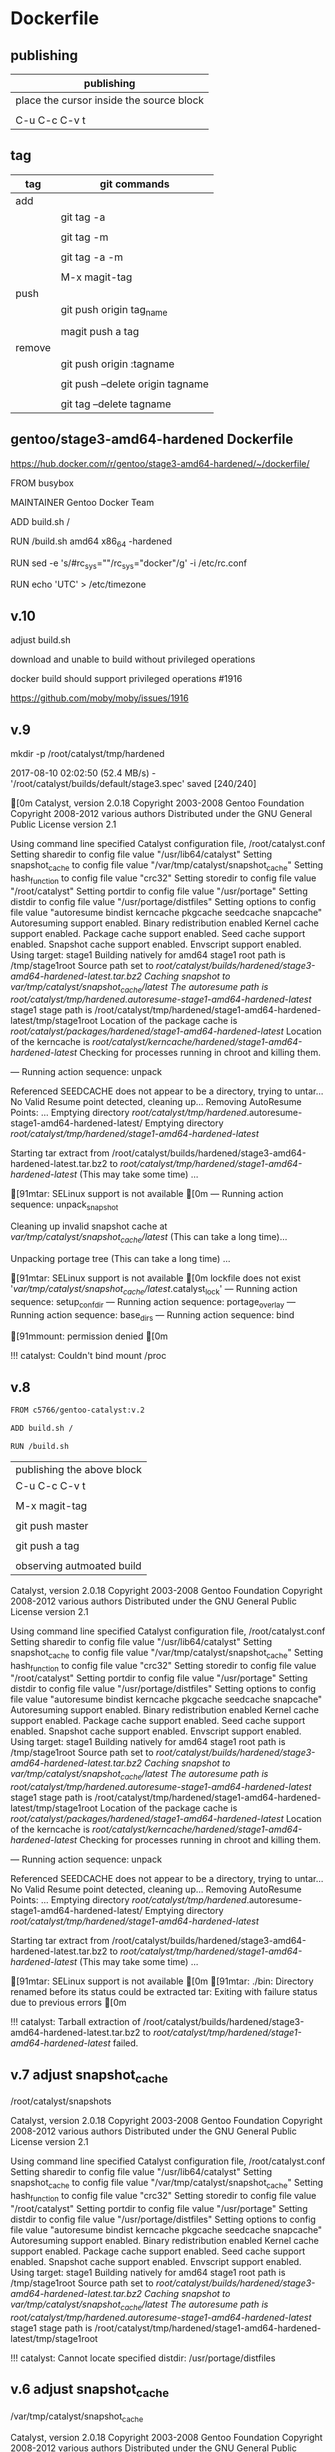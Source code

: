 * Dockerfile 

** publishing

| publishing                               |
|------------------------------------------|
| place the cursor inside the source block |
|                                          |
| C-u C-c C-v t                            |


** tag

| tag    | git commands                     |
|--------+----------------------------------|
| add    |                                  |
|        | git tag -a                       |
|        |                                  |
|        | git tag -m                       |
|        |                                  |
|        | git tag -a -m                    |
|        |                                  |
|        | M-x magit-tag                    |
|--------+----------------------------------|
| push   |                                  |
|        | git push origin tag_name         |
|        |                                  |
|        | magit push a tag                 |
|--------+----------------------------------|
| remove |                                  |
|        | git push origin :tagname         |
|        |                                  |
|        | git push --delete origin tagname |
|        |                                  |
|        | git tag --delete tagname         |


** gentoo/stage3-amd64-hardened Dockerfile

https://hub.docker.com/r/gentoo/stage3-amd64-hardened/~/dockerfile/

FROM busybox

MAINTAINER Gentoo Docker Team

# This one should be present by running the build.sh script
ADD build.sh /

RUN /build.sh amd64 x86_64 -hardened

# Setup the rc_sys
RUN sed -e 's/#rc_sys=""/rc_sys="docker"/g' -i /etc/rc.conf

# By default, UTC system
RUN echo 'UTC' > /etc/timezone


** v.10 

adjust build.sh

download and unable to build without privileged operations

docker build should support privileged operations #1916

https://github.com/moby/moby/issues/1916

** v.9

mkdir -p /root/catalyst/tmp/hardened

# error

2017-08-10 02:02:50 (52.4 MB/s) - '/root/catalyst/builds/default/stage3.spec' saved [240/240]

[0m
Catalyst, version 2.0.18
Copyright 2003-2008 Gentoo Foundation
Copyright 2008-2012 various authors
Distributed under the GNU General Public License version 2.1

Using command line specified Catalyst configuration file, /root/catalyst.conf
Setting sharedir to config file value "/usr/lib64/catalyst"
Setting snapshot_cache to config file value "/var/tmp/catalyst/snapshot_cache"
Setting hash_function to config file value "crc32"
Setting storedir to config file value "/root/catalyst"
Setting portdir to config file value "/usr/portage"
Setting distdir to config file value "/usr/portage/distfiles"
Setting options to config file value "autoresume bindist kerncache pkgcache seedcache snapcache"
Autoresuming support enabled.
Binary redistribution enabled
Kernel cache support enabled.
Package cache support enabled.
Seed cache support enabled.
Snapshot cache support enabled.
Envscript support enabled.
Using target: stage1
Building natively for amd64
stage1 root path is /tmp/stage1root
Source path set to /root/catalyst/builds/hardened/stage3-amd64-hardened-latest.tar.bz2
Caching snapshot to /var/tmp/catalyst/snapshot_cache/latest/
The autoresume path is /root/catalyst/tmp/hardened/.autoresume-stage1-amd64-hardened-latest/
stage1 stage path is /root/catalyst/tmp/hardened/stage1-amd64-hardened-latest/tmp/stage1root
Location of the package cache is /root/catalyst/packages/hardened/stage1-amd64-hardened-latest/
Location of the kerncache is /root/catalyst/kerncache/hardened/stage1-amd64-hardened-latest/
Checking for processes running in chroot and killing them.

--- Running action sequence: unpack


Referenced SEEDCACHE does not appear to be a directory, trying to untar...
No Valid Resume point detected, cleaning up...
Removing AutoResume Points: ...
Emptying directory /root/catalyst/tmp/hardened/.autoresume-stage1-amd64-hardened-latest/
Emptying directory /root/catalyst/tmp/hardened/stage1-amd64-hardened-latest/

Starting tar extract from /root/catalyst/builds/hardened/stage3-amd64-hardened-latest.tar.bz2
to /root/catalyst/tmp/hardened/stage1-amd64-hardened-latest/ (This may take some time) ...


[91mtar: SELinux support is not available
[0m
--- Running action sequence: unpack_snapshot

Cleaning up invalid snapshot cache at 
	/var/tmp/catalyst/snapshot_cache/latest/ (This can take a long time)...

Unpacking portage tree (This can take a long time) ...

[91mtar: SELinux support is not available
[0m
lockfile does not exist '/var/tmp/catalyst/snapshot_cache/latest/.catalyst_lock'
--- Running action sequence: setup_confdir
--- Running action sequence: portage_overlay
--- Running action sequence: base_dirs
--- Running action sequence: bind

[91mmount: permission denied
[0m

!!! catalyst: Couldn't bind mount /proc



** v.8

#+HEADER:  :tangle Dockerfile
#+BEGIN_SRC sh
FROM c5766/gentoo-catalyst:v.2

ADD build.sh /

RUN /build.sh 
#+END_SRC

| publishing the above block |
| C-u C-c C-v t              |
|                            |
| M-x magit-tag              |
|                            |
| git push master            |
|                            |
| git push a tag             |
|                            |
| observing autmoated build  |


Catalyst, version 2.0.18
Copyright 2003-2008 Gentoo Foundation
Copyright 2008-2012 various authors
Distributed under the GNU General Public License version 2.1

Using command line specified Catalyst configuration file, /root/catalyst.conf
Setting sharedir to config file value "/usr/lib64/catalyst"
Setting snapshot_cache to config file value "/var/tmp/catalyst/snapshot_cache"
Setting hash_function to config file value "crc32"
Setting storedir to config file value "/root/catalyst"
Setting portdir to config file value "/usr/portage"
Setting distdir to config file value "/usr/portage/distfiles"
Setting options to config file value "autoresume bindist kerncache pkgcache seedcache snapcache"
Autoresuming support enabled.
Binary redistribution enabled
Kernel cache support enabled.
Package cache support enabled.
Seed cache support enabled.
Snapshot cache support enabled.
Envscript support enabled.
Using target: stage1
Building natively for amd64
stage1 root path is /tmp/stage1root
Source path set to /root/catalyst/builds/hardened/stage3-amd64-hardened-latest.tar.bz2
Caching snapshot to /var/tmp/catalyst/snapshot_cache/latest/
The autoresume path is /root/catalyst/tmp/hardened/.autoresume-stage1-amd64-hardened-latest/
stage1 stage path is /root/catalyst/tmp/hardened/stage1-amd64-hardened-latest/tmp/stage1root
Location of the package cache is /root/catalyst/packages/hardened/stage1-amd64-hardened-latest/
Location of the kerncache is /root/catalyst/kerncache/hardened/stage1-amd64-hardened-latest/
Checking for processes running in chroot and killing them.

--- Running action sequence: unpack

Referenced SEEDCACHE does not appear to be a directory, trying to untar...
No Valid Resume point detected, cleaning up...
Removing AutoResume Points: ...
Emptying directory /root/catalyst/tmp/hardened/.autoresume-stage1-amd64-hardened-latest/
Emptying directory /root/catalyst/tmp/hardened/stage1-amd64-hardened-latest/

Starting tar extract from /root/catalyst/builds/hardened/stage3-amd64-hardened-latest.tar.bz2
to /root/catalyst/tmp/hardened/stage1-amd64-hardened-latest/ (This may take some time) ...

[91mtar: SELinux support is not available
[0m
[91mtar: ./bin: Directory renamed before its status could be extracted
tar: Exiting with failure status due to previous errors
[0m

!!! catalyst: Tarball extraction of /root/catalyst/builds/hardened/stage3-amd64-hardened-latest.tar.bz2 to /root/catalyst/tmp/hardened/stage1-amd64-hardened-latest/ failed.



** v.7 adjust snapshot_cache

/root/catalyst/snapshots

# errors

Catalyst, version 2.0.18
Copyright 2003-2008 Gentoo Foundation
Copyright 2008-2012 various authors
Distributed under the GNU General Public License version 2.1

Using command line specified Catalyst configuration file, /root/catalyst.conf
Setting sharedir to config file value "/usr/lib64/catalyst"
Setting snapshot_cache to config file value "/var/tmp/catalyst/snapshot_cache"
Setting hash_function to config file value "crc32"
Setting storedir to config file value "/root/catalyst"
Setting portdir to config file value "/usr/portage"
Setting distdir to config file value "/usr/portage/distfiles"
Setting options to config file value "autoresume bindist kerncache pkgcache seedcache snapcache"
Autoresuming support enabled.
Binary redistribution enabled
Kernel cache support enabled.
Package cache support enabled.
Seed cache support enabled.
Snapshot cache support enabled.
Envscript support enabled.
Using target: stage1
Building natively for amd64
stage1 root path is /tmp/stage1root
Source path set to /root/catalyst/builds/hardened/stage3-amd64-hardened-latest.tar.bz2
Caching snapshot to /var/tmp/catalyst/snapshot_cache/latest/
The autoresume path is /root/catalyst/tmp/hardened/.autoresume-stage1-amd64-hardened-latest/
stage1 stage path is /root/catalyst/tmp/hardened/stage1-amd64-hardened-latest/tmp/stage1root

!!! catalyst: Cannot locate specified distdir: /usr/portage/distfiles


** v.6 adjust snapshot_cache

/var/tmp/catalyst/snapshot_cache


# errors

Catalyst, version 2.0.18
Copyright 2003-2008 Gentoo Foundation
Copyright 2008-2012 various authors
Distributed under the GNU General Public License version 2.1

Using command line specified Catalyst configuration file, /root/catalyst.conf
Setting sharedir to config file value "/usr/lib64/catalyst"
Setting snapshot_cache to config file value "/var/tmp/catalyst/snapshot_cache"
Setting hash_function to config file value "crc32"
Setting storedir to config file value "/root/catalyst"
Setting portdir to config file value "/usr/portage"
Setting distdir to config file value "/usr/portage/distfiles"
Setting options to config file value "autoresume bindist kerncache pkgcache seedcache snapcache"
Autoresuming support enabled.
Binary redistribution enabled
Kernel cache support enabled.
Package cache support enabled.
Seed cache support enabled.
Snapshot cache support enabled.
Envscript support enabled.
Using target: stage1
Building natively for amd64
stage1 root path is /tmp/stage1root
Source path set to /root/catalyst/builds/hardened/stage3-amd64-hardened-latest.tar.bz2
Caching snapshot to /var/tmp/catalyst/snapshot_cache/latest/
The autoresume path is /root/catalyst/tmp/hardened/.autoresume-stage1-amd64-hardened-latest/
stage1 stage path is /root/catalyst/tmp/hardened/stage1-amd64-hardened-latest/tmp/stage1root

!!! catalyst: Cannot locate specified snapshot_path: /root/catalyst/snapshots/portage-latest.tar.bz2


** v.5 adjust the directory to store snapshot



|     | the directory to store snaopshot |
|-----+----------------------------------|
| v.4 | /root/catalyst/snapshots         |
|     |                                  |
| v.5 | /var/tmp/catalyst/snapshots/     |


** v.4

#+HEADER:  :tangle Dockerfile
#+BEGIN_SRC sh
FROM c5766/gentoo-catalyst

ADD build.sh /

RUN /build.sh 
#+END_SRC

| publishing the above block |
| C-u C-c C-v t              |
|                            |
| M-x magit-tag              |
|                            |
| git push master            |
|                            |
| git push a tag             |
|                            |
| observing autmoated build  |



# test 1


d="/tmp/test"

mkdir $d

cd $d


f1="https://raw.githubusercontent.com/cmchaol/ms4/master/Dockerfile"

f2="https://github.com/cmchaol/ms4/blob/master/build.sh"

wget $f1

wget $f2

chmod +x build.sh

https://docs.docker.com/engine/reference/commandline/build/#git-repositories


# test 2

cd $d

u="https://github.com/cmchaol/ms4.git"

docker build $u


** v.3

#+HEADER:  :tangle Dockerfile
#+BEGIN_SRC sh
FROM c5766/gentoo-catalyst:v.2

RUN cd /usr/portage; \
    rm -rf `ls -1A | grep -vP '^profiles'`
#+END_SRC

| publishing the above block |
| C-u C-c C-v t              |
|                            |
| M-x magit-tag              |
|                            |
| git push master            |
|                            |
| git push a tag             |
|                            |
| observing autmoated build  |


** v.2

#+HEADER:  :tangle Dockerfile
#+BEGIN_SRC sh
FROM c5766/gentoo-catalyst:v.2
#+END_SRC

| publishing the above block |
|                            |
| M-x magit-tag-popup        |
|                            |
| git push                   |
|                            |
| observing autmoated build  |
|                            |


** v.1

#+HEADER:  :tangle Dockerfile
#+BEGIN_SRC sh
FROM c5766/gentoo-catalyst:v2
#+END_SRC

Build failed: manifest for c5766/gentoo-catalyst:v2 not found



* debug

** c5766/gentoo-catalyst

docker run --cap-add SYS_ADMIN -it c5766/gentoo-catalyst /bin/bash 


** catalyst.conf

f1="/etc/catalyst/catalyst.conf"

cat $f1

# /etc/catalyst/catalyst.conf

# Simple desriptions of catalyst settings. Please refer to the online
# documentation for more information.

# Creates a .DIGESTS file containing the hash output from any of the supported
# options below.  Adding them all may take a long time.
# Supported hashes:
# adler32, crc32, crc32b, gost, haval128, haval160, haval192, haval224,
# haval256, md2, md4, md5, ripemd128, ripemd160, ripemd256, ripemd320, sha1,
# sha224, sha256, sha384, sha512, snefru128, snefru256, tiger, tiger128,
# tiger160, whirlpool
digests="md5 sha1 sha512 whirlpool"

# Creates a .CONTENTS file listing the contents of the file. Pick from any of
# the supported options below:
# auto          - strongly recommended
# tar-tv        - does 'tar tvf FILE'
# tar-tvz       - does 'tar tvzf FILE'
# tar-tvy       - does 'tar tvyf FILE'
# isoinfo-l     - does 'isoinfo -l -i FILE'
# isoinfo-f     - does 'isoinfo -f -i FILE'
# 'isoinfo-f' is the only option not chosen by the automatic algorithm.
# If this variable is empty, no .CONTENTS will be generated at all.
contents="auto"

# distdir specifies where your distfiles are located. This setting should
# work fine for most default installations.
distdir="/usr/portage/distfiles"

# envscript allows users to set options such as http proxies, MAKEOPTS,
# GENTOO_MIRRORS, or any other environment variables needed for building.
# The envscript file sets environment variables like so:
# export FOO="bar"
envscript="/etc/catalyst/catalystrc"

# Internal hash function catalyst should use for things like autoresume,
# seedcache, etc.  The default and fastest is crc32.  You should not ever need
# to change this unless your OS does not support it.
# Supported hashes:
# adler32, crc32, crc32b, gost, haval128, haval160, haval192, haval224,
# haval256, md2, md4, md5, ripemd128, ripemd160, ripemd256, ripemd320, sha1,
# sha224, sha256, sha384, sha512, snefru128, snefru256, tiger, tiger128,
# tiger160, whirlpool
hash_function="crc32"

# options set different build-time options for catalyst. Some examples are:
# autoresume = Attempt to resume a failed build, clear the autoresume flags with
#       the -a option to the catalyst cmdline.  -p will clear the autoresume flags
#       as well as your pkgcache and kerncache
#       ( This option is not fully tested, bug reports welcome )
# bindist = enables the bindist USE flag, please see package specific definition,
#       however, it is suggested to enable this if redistributing builds.
# ccache = enables build time ccache support
# distcc = enable distcc support for building. You have to set distcc_hosts in
#       your spec file.
# icecream = enables icecream compiler cluster support for building
# kerncache = keeps a tbz2 of your built kernel and modules (useful if your
#       build stops in livecd-stage2)
# pkgcache = keeps a tbz2 of every built package (useful if your build stops
#       prematurely)
# preserve_libs = enables portage to preserve used libs when unmerging packages
#   (used on installcd-stage2 and stage4 targets)
# seedcache = use the build output of a previous target if it exists to speed up
#       the copy
# snapcache = cache the snapshot so that it can be bind-mounted into the chroot.
#       WARNING: moving parts of the portage tree from within fsscript *will* break
#       your cache. The cache is unlinked before any empty or rm processing, though.
#
# (These options can be used together)
options="autoresume bindist kerncache pkgcache seedcache snapcache"


# portdir specifies the source portage tree used by the snapshot target.
portdir="/usr/portage"

# sharedir specifies where all of the catalyst runtime executables are. Most
# users do not need to change this.
sharedir="/usr/lib64/catalyst"

# snapshot_cache specifies where the snapshots will be cached to if snapcache is
# enabled in the options.
snapshot_cache="/var/tmp/catalyst/snapshot_cache"

# storedir specifies where catalyst will store everything that it builds, and
# also where it will put its temporary files and caches.
storedir="/var/tmp/catalyst"

# port_logdir is where all build logs will be kept. This dir will be automatically cleaned
# of all logs over 30 days old. If left undefined the logs will remain in the build directory
# as usual and get cleaned every time a stage build is restarted.
# port_logdir="/var/tmp/catalyst/tmp"

# var_tmpfs_portage will mount a tmpfs for /var/tmp/portage so building takes place in RAM
# this feature requires a pretty large tmpfs ({open,libre}office needs ~8GB to build)
# WARNING: If you use too much RAM everything will fail horribly and it is not our fault.
# set size of /var/tmp/portage tmpfs in gigabytes
# var_tmpfs_portage=16



* reference

https://github.com/cmchaol/ms4

https://hub.docker.com/r/pallavagarwal07/gentoo-stabilization/~/dockerfile/


